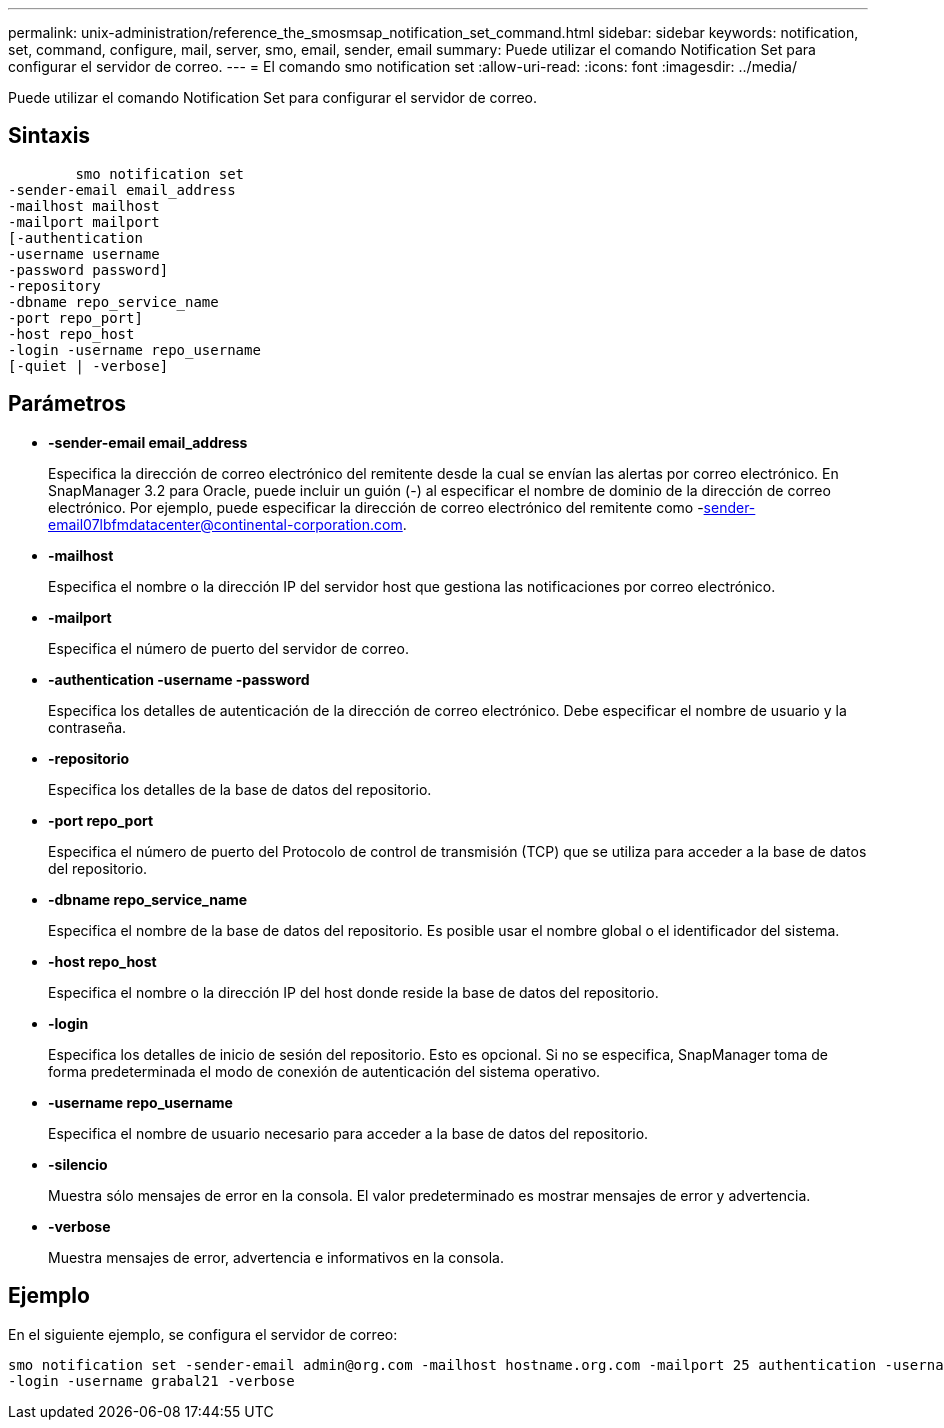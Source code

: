 ---
permalink: unix-administration/reference_the_smosmsap_notification_set_command.html 
sidebar: sidebar 
keywords: notification, set, command, configure, mail, server, smo, email, sender, email 
summary: Puede utilizar el comando Notification Set para configurar el servidor de correo. 
---
= El comando smo notification set
:allow-uri-read: 
:icons: font
:imagesdir: ../media/


[role="lead"]
Puede utilizar el comando Notification Set para configurar el servidor de correo.



== Sintaxis

[listing]
----

        smo notification set
-sender-email email_address
-mailhost mailhost
-mailport mailport
[-authentication
-username username
-password password]
-repository
-dbname repo_service_name
-port repo_port]
-host repo_host
-login -username repo_username
[-quiet | -verbose]
----


== Parámetros

* *-sender-email email_address*
+
Especifica la dirección de correo electrónico del remitente desde la cual se envían las alertas por correo electrónico. En SnapManager 3.2 para Oracle, puede incluir un guión (-) al especificar el nombre de dominio de la dirección de correo electrónico. Por ejemplo, puede especificar la dirección de correo electrónico del remitente como -sender-email07lbfmdatacenter@continental-corporation.com.

* *-mailhost*
+
Especifica el nombre o la dirección IP del servidor host que gestiona las notificaciones por correo electrónico.

* *-mailport*
+
Especifica el número de puerto del servidor de correo.

* *-authentication -username -password*
+
Especifica los detalles de autenticación de la dirección de correo electrónico. Debe especificar el nombre de usuario y la contraseña.

* *-repositorio*
+
Especifica los detalles de la base de datos del repositorio.

* *-port repo_port*
+
Especifica el número de puerto del Protocolo de control de transmisión (TCP) que se utiliza para acceder a la base de datos del repositorio.

* *-dbname repo_service_name*
+
Especifica el nombre de la base de datos del repositorio. Es posible usar el nombre global o el identificador del sistema.

* *-host repo_host*
+
Especifica el nombre o la dirección IP del host donde reside la base de datos del repositorio.

* *-login*
+
Especifica los detalles de inicio de sesión del repositorio. Esto es opcional. Si no se especifica, SnapManager toma de forma predeterminada el modo de conexión de autenticación del sistema operativo.

* *-username repo_username*
+
Especifica el nombre de usuario necesario para acceder a la base de datos del repositorio.

* *-silencio*
+
Muestra sólo mensajes de error en la consola. El valor predeterminado es mostrar mensajes de error y advertencia.

* *-verbose*
+
Muestra mensajes de error, advertencia e informativos en la consola.





== Ejemplo

En el siguiente ejemplo, se configura el servidor de correo:

[listing]
----
smo notification set -sender-email admin@org.com -mailhost hostname.org.com -mailport 25 authentication -username davis -password davis -repository -port 1521 -dbname SMOREPO -host hotspur
-login -username grabal21 -verbose
----
